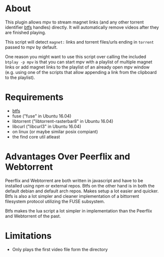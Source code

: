 * About
This plugin allows mpv to stream magnet links (and any other torrent identifier [[https://github.com/johang/btfs][btfs]] handles) directly. It will automatically remove videos after they are finished playing.

This script will detect =magnet:= links and torrent files/urls ending in =torrent= passed to mpv by default.

One reason you might want to use this script over calling the included ~btplay -p mpv~ is that you can start mpv with a playlist of multiple magnet links or add magnet links to the playlist of an already open mpv window (e.g. using one of the scripts that allow appending a link from the clipboard to the playlist).

* Requirements
- [[https://github.com/johang/btfs][btfs]]
- fuse ("fuse" in Ubuntu 16.04)
- libtorrent ("libtorrent-rasterbar8" in Ubuntu 16.04)
- libcurl ("libcurl3" in Ubuntu 16.04)
- on linux (or maybe similar posix compiant)
- the find core util atleast

* Advantages Over Peerflix and Webtorrent
Peerflix and Webtorrent are both written in javascript and have to be installed using npm or external repos.
Btfs on the other hand is in both the default debian and default arch repos. Makes setup a lot easier and quicker. Btfs is also a lot simpler and cleaner implementation of a bittorrent filesystem protocol utilizing the FUSE subsystem.

Btfs makes the lua script a lot simpler in implementation than the Peerflix and Webtorrent of the past.

* Limitations
- Only plays the first video file form the directory
